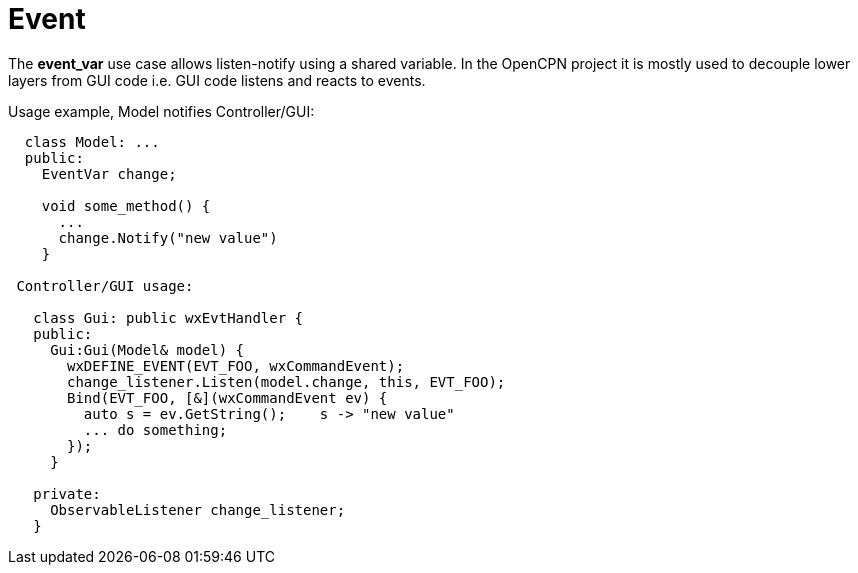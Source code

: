 = Event

The *event_var* use case allows listen-notify using a shared variable.
In the OpenCPN project it is mostly used to decouple lower layers from 
GUI code i.e. GUI code listens and reacts to events.

Usage example, Model notifies Controller/GUI:

```
  class Model: ...
  public:
    EventVar change;

    void some_method() {
      ...
      change.Notify("new value")
    }

 Controller/GUI usage:

   class Gui: public wxEvtHandler {
   public:
     Gui:Gui(Model& model) {
       wxDEFINE_EVENT(EVT_FOO, wxCommandEvent);
       change_listener.Listen(model.change, this, EVT_FOO);
       Bind(EVT_FOO, [&](wxCommandEvent ev) {
         auto s = ev.GetString();    s -> "new value"
         ... do something;
       });
     }

   private:
     ObservableListener change_listener;
   }
```
